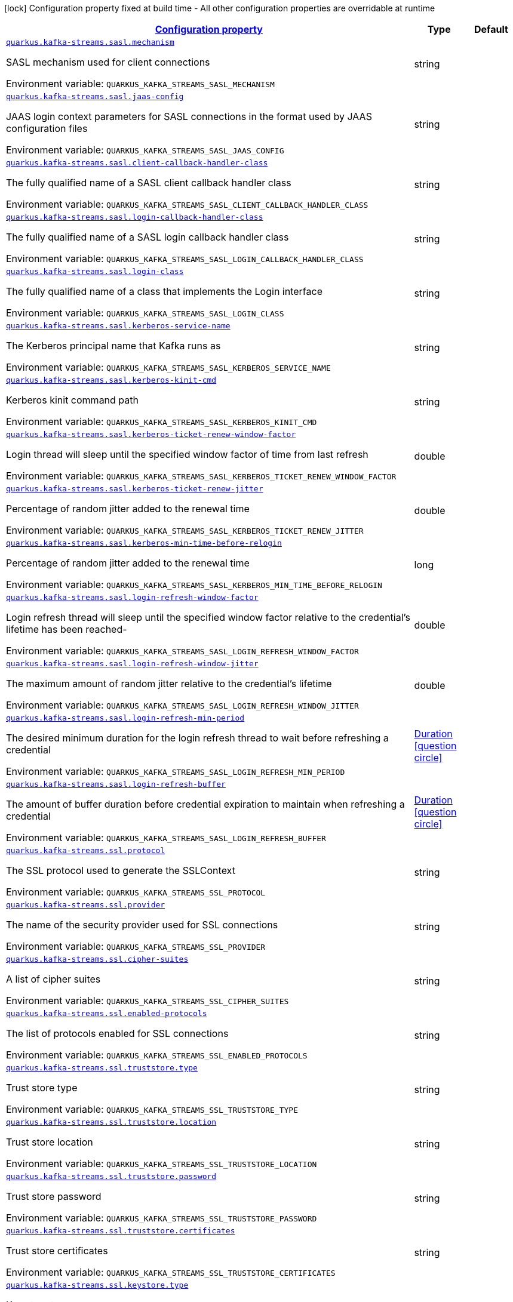 
:summaryTableId: quarkus-kafka-streams-general-config-items
[.configuration-legend]
icon:lock[title=Fixed at build time] Configuration property fixed at build time - All other configuration properties are overridable at runtime
[.configuration-reference, cols="80,.^10,.^10"]
|===

h|[[quarkus-kafka-streams-general-config-items_configuration]]link:#quarkus-kafka-streams-general-config-items_configuration[Configuration property]

h|Type
h|Default

a| [[quarkus-kafka-streams-general-config-items_quarkus-kafka-streams-sasl-mechanism]]`link:#quarkus-kafka-streams-general-config-items_quarkus-kafka-streams-sasl-mechanism[quarkus.kafka-streams.sasl.mechanism]`


[.description]
--
SASL mechanism used for client connections

ifdef::add-copy-button-to-env-var[]
Environment variable: env_var_with_copy_button:+++QUARKUS_KAFKA_STREAMS_SASL_MECHANISM+++[]
endif::add-copy-button-to-env-var[]
ifndef::add-copy-button-to-env-var[]
Environment variable: `+++QUARKUS_KAFKA_STREAMS_SASL_MECHANISM+++`
endif::add-copy-button-to-env-var[]
--|string 
|


a| [[quarkus-kafka-streams-general-config-items_quarkus-kafka-streams-sasl-jaas-config]]`link:#quarkus-kafka-streams-general-config-items_quarkus-kafka-streams-sasl-jaas-config[quarkus.kafka-streams.sasl.jaas-config]`


[.description]
--
JAAS login context parameters for SASL connections in the format used by JAAS configuration files

ifdef::add-copy-button-to-env-var[]
Environment variable: env_var_with_copy_button:+++QUARKUS_KAFKA_STREAMS_SASL_JAAS_CONFIG+++[]
endif::add-copy-button-to-env-var[]
ifndef::add-copy-button-to-env-var[]
Environment variable: `+++QUARKUS_KAFKA_STREAMS_SASL_JAAS_CONFIG+++`
endif::add-copy-button-to-env-var[]
--|string 
|


a| [[quarkus-kafka-streams-general-config-items_quarkus-kafka-streams-sasl-client-callback-handler-class]]`link:#quarkus-kafka-streams-general-config-items_quarkus-kafka-streams-sasl-client-callback-handler-class[quarkus.kafka-streams.sasl.client-callback-handler-class]`


[.description]
--
The fully qualified name of a SASL client callback handler class

ifdef::add-copy-button-to-env-var[]
Environment variable: env_var_with_copy_button:+++QUARKUS_KAFKA_STREAMS_SASL_CLIENT_CALLBACK_HANDLER_CLASS+++[]
endif::add-copy-button-to-env-var[]
ifndef::add-copy-button-to-env-var[]
Environment variable: `+++QUARKUS_KAFKA_STREAMS_SASL_CLIENT_CALLBACK_HANDLER_CLASS+++`
endif::add-copy-button-to-env-var[]
--|string 
|


a| [[quarkus-kafka-streams-general-config-items_quarkus-kafka-streams-sasl-login-callback-handler-class]]`link:#quarkus-kafka-streams-general-config-items_quarkus-kafka-streams-sasl-login-callback-handler-class[quarkus.kafka-streams.sasl.login-callback-handler-class]`


[.description]
--
The fully qualified name of a SASL login callback handler class

ifdef::add-copy-button-to-env-var[]
Environment variable: env_var_with_copy_button:+++QUARKUS_KAFKA_STREAMS_SASL_LOGIN_CALLBACK_HANDLER_CLASS+++[]
endif::add-copy-button-to-env-var[]
ifndef::add-copy-button-to-env-var[]
Environment variable: `+++QUARKUS_KAFKA_STREAMS_SASL_LOGIN_CALLBACK_HANDLER_CLASS+++`
endif::add-copy-button-to-env-var[]
--|string 
|


a| [[quarkus-kafka-streams-general-config-items_quarkus-kafka-streams-sasl-login-class]]`link:#quarkus-kafka-streams-general-config-items_quarkus-kafka-streams-sasl-login-class[quarkus.kafka-streams.sasl.login-class]`


[.description]
--
The fully qualified name of a class that implements the Login interface

ifdef::add-copy-button-to-env-var[]
Environment variable: env_var_with_copy_button:+++QUARKUS_KAFKA_STREAMS_SASL_LOGIN_CLASS+++[]
endif::add-copy-button-to-env-var[]
ifndef::add-copy-button-to-env-var[]
Environment variable: `+++QUARKUS_KAFKA_STREAMS_SASL_LOGIN_CLASS+++`
endif::add-copy-button-to-env-var[]
--|string 
|


a| [[quarkus-kafka-streams-general-config-items_quarkus-kafka-streams-sasl-kerberos-service-name]]`link:#quarkus-kafka-streams-general-config-items_quarkus-kafka-streams-sasl-kerberos-service-name[quarkus.kafka-streams.sasl.kerberos-service-name]`


[.description]
--
The Kerberos principal name that Kafka runs as

ifdef::add-copy-button-to-env-var[]
Environment variable: env_var_with_copy_button:+++QUARKUS_KAFKA_STREAMS_SASL_KERBEROS_SERVICE_NAME+++[]
endif::add-copy-button-to-env-var[]
ifndef::add-copy-button-to-env-var[]
Environment variable: `+++QUARKUS_KAFKA_STREAMS_SASL_KERBEROS_SERVICE_NAME+++`
endif::add-copy-button-to-env-var[]
--|string 
|


a| [[quarkus-kafka-streams-general-config-items_quarkus-kafka-streams-sasl-kerberos-kinit-cmd]]`link:#quarkus-kafka-streams-general-config-items_quarkus-kafka-streams-sasl-kerberos-kinit-cmd[quarkus.kafka-streams.sasl.kerberos-kinit-cmd]`


[.description]
--
Kerberos kinit command path

ifdef::add-copy-button-to-env-var[]
Environment variable: env_var_with_copy_button:+++QUARKUS_KAFKA_STREAMS_SASL_KERBEROS_KINIT_CMD+++[]
endif::add-copy-button-to-env-var[]
ifndef::add-copy-button-to-env-var[]
Environment variable: `+++QUARKUS_KAFKA_STREAMS_SASL_KERBEROS_KINIT_CMD+++`
endif::add-copy-button-to-env-var[]
--|string 
|


a| [[quarkus-kafka-streams-general-config-items_quarkus-kafka-streams-sasl-kerberos-ticket-renew-window-factor]]`link:#quarkus-kafka-streams-general-config-items_quarkus-kafka-streams-sasl-kerberos-ticket-renew-window-factor[quarkus.kafka-streams.sasl.kerberos-ticket-renew-window-factor]`


[.description]
--
Login thread will sleep until the specified window factor of time from last refresh

ifdef::add-copy-button-to-env-var[]
Environment variable: env_var_with_copy_button:+++QUARKUS_KAFKA_STREAMS_SASL_KERBEROS_TICKET_RENEW_WINDOW_FACTOR+++[]
endif::add-copy-button-to-env-var[]
ifndef::add-copy-button-to-env-var[]
Environment variable: `+++QUARKUS_KAFKA_STREAMS_SASL_KERBEROS_TICKET_RENEW_WINDOW_FACTOR+++`
endif::add-copy-button-to-env-var[]
--|double 
|


a| [[quarkus-kafka-streams-general-config-items_quarkus-kafka-streams-sasl-kerberos-ticket-renew-jitter]]`link:#quarkus-kafka-streams-general-config-items_quarkus-kafka-streams-sasl-kerberos-ticket-renew-jitter[quarkus.kafka-streams.sasl.kerberos-ticket-renew-jitter]`


[.description]
--
Percentage of random jitter added to the renewal time

ifdef::add-copy-button-to-env-var[]
Environment variable: env_var_with_copy_button:+++QUARKUS_KAFKA_STREAMS_SASL_KERBEROS_TICKET_RENEW_JITTER+++[]
endif::add-copy-button-to-env-var[]
ifndef::add-copy-button-to-env-var[]
Environment variable: `+++QUARKUS_KAFKA_STREAMS_SASL_KERBEROS_TICKET_RENEW_JITTER+++`
endif::add-copy-button-to-env-var[]
--|double 
|


a| [[quarkus-kafka-streams-general-config-items_quarkus-kafka-streams-sasl-kerberos-min-time-before-relogin]]`link:#quarkus-kafka-streams-general-config-items_quarkus-kafka-streams-sasl-kerberos-min-time-before-relogin[quarkus.kafka-streams.sasl.kerberos-min-time-before-relogin]`


[.description]
--
Percentage of random jitter added to the renewal time

ifdef::add-copy-button-to-env-var[]
Environment variable: env_var_with_copy_button:+++QUARKUS_KAFKA_STREAMS_SASL_KERBEROS_MIN_TIME_BEFORE_RELOGIN+++[]
endif::add-copy-button-to-env-var[]
ifndef::add-copy-button-to-env-var[]
Environment variable: `+++QUARKUS_KAFKA_STREAMS_SASL_KERBEROS_MIN_TIME_BEFORE_RELOGIN+++`
endif::add-copy-button-to-env-var[]
--|long 
|


a| [[quarkus-kafka-streams-general-config-items_quarkus-kafka-streams-sasl-login-refresh-window-factor]]`link:#quarkus-kafka-streams-general-config-items_quarkus-kafka-streams-sasl-login-refresh-window-factor[quarkus.kafka-streams.sasl.login-refresh-window-factor]`


[.description]
--
Login refresh thread will sleep until the specified window factor relative to the credential's lifetime has been reached-

ifdef::add-copy-button-to-env-var[]
Environment variable: env_var_with_copy_button:+++QUARKUS_KAFKA_STREAMS_SASL_LOGIN_REFRESH_WINDOW_FACTOR+++[]
endif::add-copy-button-to-env-var[]
ifndef::add-copy-button-to-env-var[]
Environment variable: `+++QUARKUS_KAFKA_STREAMS_SASL_LOGIN_REFRESH_WINDOW_FACTOR+++`
endif::add-copy-button-to-env-var[]
--|double 
|


a| [[quarkus-kafka-streams-general-config-items_quarkus-kafka-streams-sasl-login-refresh-window-jitter]]`link:#quarkus-kafka-streams-general-config-items_quarkus-kafka-streams-sasl-login-refresh-window-jitter[quarkus.kafka-streams.sasl.login-refresh-window-jitter]`


[.description]
--
The maximum amount of random jitter relative to the credential's lifetime

ifdef::add-copy-button-to-env-var[]
Environment variable: env_var_with_copy_button:+++QUARKUS_KAFKA_STREAMS_SASL_LOGIN_REFRESH_WINDOW_JITTER+++[]
endif::add-copy-button-to-env-var[]
ifndef::add-copy-button-to-env-var[]
Environment variable: `+++QUARKUS_KAFKA_STREAMS_SASL_LOGIN_REFRESH_WINDOW_JITTER+++`
endif::add-copy-button-to-env-var[]
--|double 
|


a| [[quarkus-kafka-streams-general-config-items_quarkus-kafka-streams-sasl-login-refresh-min-period]]`link:#quarkus-kafka-streams-general-config-items_quarkus-kafka-streams-sasl-login-refresh-min-period[quarkus.kafka-streams.sasl.login-refresh-min-period]`


[.description]
--
The desired minimum duration for the login refresh thread to wait before refreshing a credential

ifdef::add-copy-button-to-env-var[]
Environment variable: env_var_with_copy_button:+++QUARKUS_KAFKA_STREAMS_SASL_LOGIN_REFRESH_MIN_PERIOD+++[]
endif::add-copy-button-to-env-var[]
ifndef::add-copy-button-to-env-var[]
Environment variable: `+++QUARKUS_KAFKA_STREAMS_SASL_LOGIN_REFRESH_MIN_PERIOD+++`
endif::add-copy-button-to-env-var[]
--|link:https://docs.oracle.com/javase/8/docs/api/java/time/Duration.html[Duration]
  link:#duration-note-anchor-{summaryTableId}[icon:question-circle[title=More information about the Duration format]]
|


a| [[quarkus-kafka-streams-general-config-items_quarkus-kafka-streams-sasl-login-refresh-buffer]]`link:#quarkus-kafka-streams-general-config-items_quarkus-kafka-streams-sasl-login-refresh-buffer[quarkus.kafka-streams.sasl.login-refresh-buffer]`


[.description]
--
The amount of buffer duration before credential expiration to maintain when refreshing a credential

ifdef::add-copy-button-to-env-var[]
Environment variable: env_var_with_copy_button:+++QUARKUS_KAFKA_STREAMS_SASL_LOGIN_REFRESH_BUFFER+++[]
endif::add-copy-button-to-env-var[]
ifndef::add-copy-button-to-env-var[]
Environment variable: `+++QUARKUS_KAFKA_STREAMS_SASL_LOGIN_REFRESH_BUFFER+++`
endif::add-copy-button-to-env-var[]
--|link:https://docs.oracle.com/javase/8/docs/api/java/time/Duration.html[Duration]
  link:#duration-note-anchor-{summaryTableId}[icon:question-circle[title=More information about the Duration format]]
|


a| [[quarkus-kafka-streams-general-config-items_quarkus-kafka-streams-ssl-protocol]]`link:#quarkus-kafka-streams-general-config-items_quarkus-kafka-streams-ssl-protocol[quarkus.kafka-streams.ssl.protocol]`


[.description]
--
The SSL protocol used to generate the SSLContext

ifdef::add-copy-button-to-env-var[]
Environment variable: env_var_with_copy_button:+++QUARKUS_KAFKA_STREAMS_SSL_PROTOCOL+++[]
endif::add-copy-button-to-env-var[]
ifndef::add-copy-button-to-env-var[]
Environment variable: `+++QUARKUS_KAFKA_STREAMS_SSL_PROTOCOL+++`
endif::add-copy-button-to-env-var[]
--|string 
|


a| [[quarkus-kafka-streams-general-config-items_quarkus-kafka-streams-ssl-provider]]`link:#quarkus-kafka-streams-general-config-items_quarkus-kafka-streams-ssl-provider[quarkus.kafka-streams.ssl.provider]`


[.description]
--
The name of the security provider used for SSL connections

ifdef::add-copy-button-to-env-var[]
Environment variable: env_var_with_copy_button:+++QUARKUS_KAFKA_STREAMS_SSL_PROVIDER+++[]
endif::add-copy-button-to-env-var[]
ifndef::add-copy-button-to-env-var[]
Environment variable: `+++QUARKUS_KAFKA_STREAMS_SSL_PROVIDER+++`
endif::add-copy-button-to-env-var[]
--|string 
|


a| [[quarkus-kafka-streams-general-config-items_quarkus-kafka-streams-ssl-cipher-suites]]`link:#quarkus-kafka-streams-general-config-items_quarkus-kafka-streams-ssl-cipher-suites[quarkus.kafka-streams.ssl.cipher-suites]`


[.description]
--
A list of cipher suites

ifdef::add-copy-button-to-env-var[]
Environment variable: env_var_with_copy_button:+++QUARKUS_KAFKA_STREAMS_SSL_CIPHER_SUITES+++[]
endif::add-copy-button-to-env-var[]
ifndef::add-copy-button-to-env-var[]
Environment variable: `+++QUARKUS_KAFKA_STREAMS_SSL_CIPHER_SUITES+++`
endif::add-copy-button-to-env-var[]
--|string 
|


a| [[quarkus-kafka-streams-general-config-items_quarkus-kafka-streams-ssl-enabled-protocols]]`link:#quarkus-kafka-streams-general-config-items_quarkus-kafka-streams-ssl-enabled-protocols[quarkus.kafka-streams.ssl.enabled-protocols]`


[.description]
--
The list of protocols enabled for SSL connections

ifdef::add-copy-button-to-env-var[]
Environment variable: env_var_with_copy_button:+++QUARKUS_KAFKA_STREAMS_SSL_ENABLED_PROTOCOLS+++[]
endif::add-copy-button-to-env-var[]
ifndef::add-copy-button-to-env-var[]
Environment variable: `+++QUARKUS_KAFKA_STREAMS_SSL_ENABLED_PROTOCOLS+++`
endif::add-copy-button-to-env-var[]
--|string 
|


a| [[quarkus-kafka-streams-general-config-items_quarkus-kafka-streams-ssl-truststore-type]]`link:#quarkus-kafka-streams-general-config-items_quarkus-kafka-streams-ssl-truststore-type[quarkus.kafka-streams.ssl.truststore.type]`


[.description]
--
Trust store type

ifdef::add-copy-button-to-env-var[]
Environment variable: env_var_with_copy_button:+++QUARKUS_KAFKA_STREAMS_SSL_TRUSTSTORE_TYPE+++[]
endif::add-copy-button-to-env-var[]
ifndef::add-copy-button-to-env-var[]
Environment variable: `+++QUARKUS_KAFKA_STREAMS_SSL_TRUSTSTORE_TYPE+++`
endif::add-copy-button-to-env-var[]
--|string 
|


a| [[quarkus-kafka-streams-general-config-items_quarkus-kafka-streams-ssl-truststore-location]]`link:#quarkus-kafka-streams-general-config-items_quarkus-kafka-streams-ssl-truststore-location[quarkus.kafka-streams.ssl.truststore.location]`


[.description]
--
Trust store location

ifdef::add-copy-button-to-env-var[]
Environment variable: env_var_with_copy_button:+++QUARKUS_KAFKA_STREAMS_SSL_TRUSTSTORE_LOCATION+++[]
endif::add-copy-button-to-env-var[]
ifndef::add-copy-button-to-env-var[]
Environment variable: `+++QUARKUS_KAFKA_STREAMS_SSL_TRUSTSTORE_LOCATION+++`
endif::add-copy-button-to-env-var[]
--|string 
|


a| [[quarkus-kafka-streams-general-config-items_quarkus-kafka-streams-ssl-truststore-password]]`link:#quarkus-kafka-streams-general-config-items_quarkus-kafka-streams-ssl-truststore-password[quarkus.kafka-streams.ssl.truststore.password]`


[.description]
--
Trust store password

ifdef::add-copy-button-to-env-var[]
Environment variable: env_var_with_copy_button:+++QUARKUS_KAFKA_STREAMS_SSL_TRUSTSTORE_PASSWORD+++[]
endif::add-copy-button-to-env-var[]
ifndef::add-copy-button-to-env-var[]
Environment variable: `+++QUARKUS_KAFKA_STREAMS_SSL_TRUSTSTORE_PASSWORD+++`
endif::add-copy-button-to-env-var[]
--|string 
|


a| [[quarkus-kafka-streams-general-config-items_quarkus-kafka-streams-ssl-truststore-certificates]]`link:#quarkus-kafka-streams-general-config-items_quarkus-kafka-streams-ssl-truststore-certificates[quarkus.kafka-streams.ssl.truststore.certificates]`


[.description]
--
Trust store certificates

ifdef::add-copy-button-to-env-var[]
Environment variable: env_var_with_copy_button:+++QUARKUS_KAFKA_STREAMS_SSL_TRUSTSTORE_CERTIFICATES+++[]
endif::add-copy-button-to-env-var[]
ifndef::add-copy-button-to-env-var[]
Environment variable: `+++QUARKUS_KAFKA_STREAMS_SSL_TRUSTSTORE_CERTIFICATES+++`
endif::add-copy-button-to-env-var[]
--|string 
|


a| [[quarkus-kafka-streams-general-config-items_quarkus-kafka-streams-ssl-keystore-type]]`link:#quarkus-kafka-streams-general-config-items_quarkus-kafka-streams-ssl-keystore-type[quarkus.kafka-streams.ssl.keystore.type]`


[.description]
--
Key store type

ifdef::add-copy-button-to-env-var[]
Environment variable: env_var_with_copy_button:+++QUARKUS_KAFKA_STREAMS_SSL_KEYSTORE_TYPE+++[]
endif::add-copy-button-to-env-var[]
ifndef::add-copy-button-to-env-var[]
Environment variable: `+++QUARKUS_KAFKA_STREAMS_SSL_KEYSTORE_TYPE+++`
endif::add-copy-button-to-env-var[]
--|string 
|


a| [[quarkus-kafka-streams-general-config-items_quarkus-kafka-streams-ssl-keystore-location]]`link:#quarkus-kafka-streams-general-config-items_quarkus-kafka-streams-ssl-keystore-location[quarkus.kafka-streams.ssl.keystore.location]`


[.description]
--
Key store location

ifdef::add-copy-button-to-env-var[]
Environment variable: env_var_with_copy_button:+++QUARKUS_KAFKA_STREAMS_SSL_KEYSTORE_LOCATION+++[]
endif::add-copy-button-to-env-var[]
ifndef::add-copy-button-to-env-var[]
Environment variable: `+++QUARKUS_KAFKA_STREAMS_SSL_KEYSTORE_LOCATION+++`
endif::add-copy-button-to-env-var[]
--|string 
|


a| [[quarkus-kafka-streams-general-config-items_quarkus-kafka-streams-ssl-keystore-password]]`link:#quarkus-kafka-streams-general-config-items_quarkus-kafka-streams-ssl-keystore-password[quarkus.kafka-streams.ssl.keystore.password]`


[.description]
--
Key store password

ifdef::add-copy-button-to-env-var[]
Environment variable: env_var_with_copy_button:+++QUARKUS_KAFKA_STREAMS_SSL_KEYSTORE_PASSWORD+++[]
endif::add-copy-button-to-env-var[]
ifndef::add-copy-button-to-env-var[]
Environment variable: `+++QUARKUS_KAFKA_STREAMS_SSL_KEYSTORE_PASSWORD+++`
endif::add-copy-button-to-env-var[]
--|string 
|


a| [[quarkus-kafka-streams-general-config-items_quarkus-kafka-streams-ssl-keystore-key]]`link:#quarkus-kafka-streams-general-config-items_quarkus-kafka-streams-ssl-keystore-key[quarkus.kafka-streams.ssl.keystore.key]`


[.description]
--
Key store private key

ifdef::add-copy-button-to-env-var[]
Environment variable: env_var_with_copy_button:+++QUARKUS_KAFKA_STREAMS_SSL_KEYSTORE_KEY+++[]
endif::add-copy-button-to-env-var[]
ifndef::add-copy-button-to-env-var[]
Environment variable: `+++QUARKUS_KAFKA_STREAMS_SSL_KEYSTORE_KEY+++`
endif::add-copy-button-to-env-var[]
--|string 
|


a| [[quarkus-kafka-streams-general-config-items_quarkus-kafka-streams-ssl-keystore-certificate-chain]]`link:#quarkus-kafka-streams-general-config-items_quarkus-kafka-streams-ssl-keystore-certificate-chain[quarkus.kafka-streams.ssl.keystore.certificate-chain]`


[.description]
--
Key store certificate chain

ifdef::add-copy-button-to-env-var[]
Environment variable: env_var_with_copy_button:+++QUARKUS_KAFKA_STREAMS_SSL_KEYSTORE_CERTIFICATE_CHAIN+++[]
endif::add-copy-button-to-env-var[]
ifndef::add-copy-button-to-env-var[]
Environment variable: `+++QUARKUS_KAFKA_STREAMS_SSL_KEYSTORE_CERTIFICATE_CHAIN+++`
endif::add-copy-button-to-env-var[]
--|string 
|


a| [[quarkus-kafka-streams-general-config-items_quarkus-kafka-streams-ssl-key-password]]`link:#quarkus-kafka-streams-general-config-items_quarkus-kafka-streams-ssl-key-password[quarkus.kafka-streams.ssl.key.password]`


[.description]
--
Password of the private key in the key store

ifdef::add-copy-button-to-env-var[]
Environment variable: env_var_with_copy_button:+++QUARKUS_KAFKA_STREAMS_SSL_KEY_PASSWORD+++[]
endif::add-copy-button-to-env-var[]
ifndef::add-copy-button-to-env-var[]
Environment variable: `+++QUARKUS_KAFKA_STREAMS_SSL_KEY_PASSWORD+++`
endif::add-copy-button-to-env-var[]
--|string 
|


a| [[quarkus-kafka-streams-general-config-items_quarkus-kafka-streams-ssl-keymanager-algorithm]]`link:#quarkus-kafka-streams-general-config-items_quarkus-kafka-streams-ssl-keymanager-algorithm[quarkus.kafka-streams.ssl.keymanager-algorithm]`


[.description]
--
The algorithm used by key manager factory for SSL connections

ifdef::add-copy-button-to-env-var[]
Environment variable: env_var_with_copy_button:+++QUARKUS_KAFKA_STREAMS_SSL_KEYMANAGER_ALGORITHM+++[]
endif::add-copy-button-to-env-var[]
ifndef::add-copy-button-to-env-var[]
Environment variable: `+++QUARKUS_KAFKA_STREAMS_SSL_KEYMANAGER_ALGORITHM+++`
endif::add-copy-button-to-env-var[]
--|string 
|


a| [[quarkus-kafka-streams-general-config-items_quarkus-kafka-streams-ssl-trustmanager-algorithm]]`link:#quarkus-kafka-streams-general-config-items_quarkus-kafka-streams-ssl-trustmanager-algorithm[quarkus.kafka-streams.ssl.trustmanager-algorithm]`


[.description]
--
The algorithm used by trust manager factory for SSL connections

ifdef::add-copy-button-to-env-var[]
Environment variable: env_var_with_copy_button:+++QUARKUS_KAFKA_STREAMS_SSL_TRUSTMANAGER_ALGORITHM+++[]
endif::add-copy-button-to-env-var[]
ifndef::add-copy-button-to-env-var[]
Environment variable: `+++QUARKUS_KAFKA_STREAMS_SSL_TRUSTMANAGER_ALGORITHM+++`
endif::add-copy-button-to-env-var[]
--|string 
|


a| [[quarkus-kafka-streams-general-config-items_quarkus-kafka-streams-ssl-endpoint-identification-algorithm]]`link:#quarkus-kafka-streams-general-config-items_quarkus-kafka-streams-ssl-endpoint-identification-algorithm[quarkus.kafka-streams.ssl.endpoint-identification-algorithm]`


[.description]
--
The endpoint identification algorithm to validate server hostname using server certificate

ifdef::add-copy-button-to-env-var[]
Environment variable: env_var_with_copy_button:+++QUARKUS_KAFKA_STREAMS_SSL_ENDPOINT_IDENTIFICATION_ALGORITHM+++[]
endif::add-copy-button-to-env-var[]
ifndef::add-copy-button-to-env-var[]
Environment variable: `+++QUARKUS_KAFKA_STREAMS_SSL_ENDPOINT_IDENTIFICATION_ALGORITHM+++`
endif::add-copy-button-to-env-var[]
--|string 
|`https`


a| [[quarkus-kafka-streams-general-config-items_quarkus-kafka-streams-ssl-secure-random-implementation]]`link:#quarkus-kafka-streams-general-config-items_quarkus-kafka-streams-ssl-secure-random-implementation[quarkus.kafka-streams.ssl.secure-random-implementation]`


[.description]
--
The SecureRandom PRNG implementation to use for SSL cryptography operations

ifdef::add-copy-button-to-env-var[]
Environment variable: env_var_with_copy_button:+++QUARKUS_KAFKA_STREAMS_SSL_SECURE_RANDOM_IMPLEMENTATION+++[]
endif::add-copy-button-to-env-var[]
ifndef::add-copy-button-to-env-var[]
Environment variable: `+++QUARKUS_KAFKA_STREAMS_SSL_SECURE_RANDOM_IMPLEMENTATION+++`
endif::add-copy-button-to-env-var[]
--|string 
|

|===
ifndef::no-duration-note[]
[NOTE]
[id='duration-note-anchor-{summaryTableId}']
.About the Duration format
====
To write duration values, use the standard `java.time.Duration` format.
See the link:https://docs.oracle.com/en/java/javase/11/docs/api/java.base/java/time/Duration.html#parse(java.lang.CharSequence)[Duration#parse() javadoc] for more information.

You can also use a simplified format, starting with a number:

* If the value is only a number, it represents time in seconds.
* If the value is a number followed by `ms`, it represents time in milliseconds.

In other cases, the simplified format is translated to the `java.time.Duration` format for parsing:

* If the value is a number followed by `h`, `m`, or `s`, it is prefixed with `PT`.
* If the value is a number followed by `d`, it is prefixed with `P`.
====
endif::no-duration-note[]
